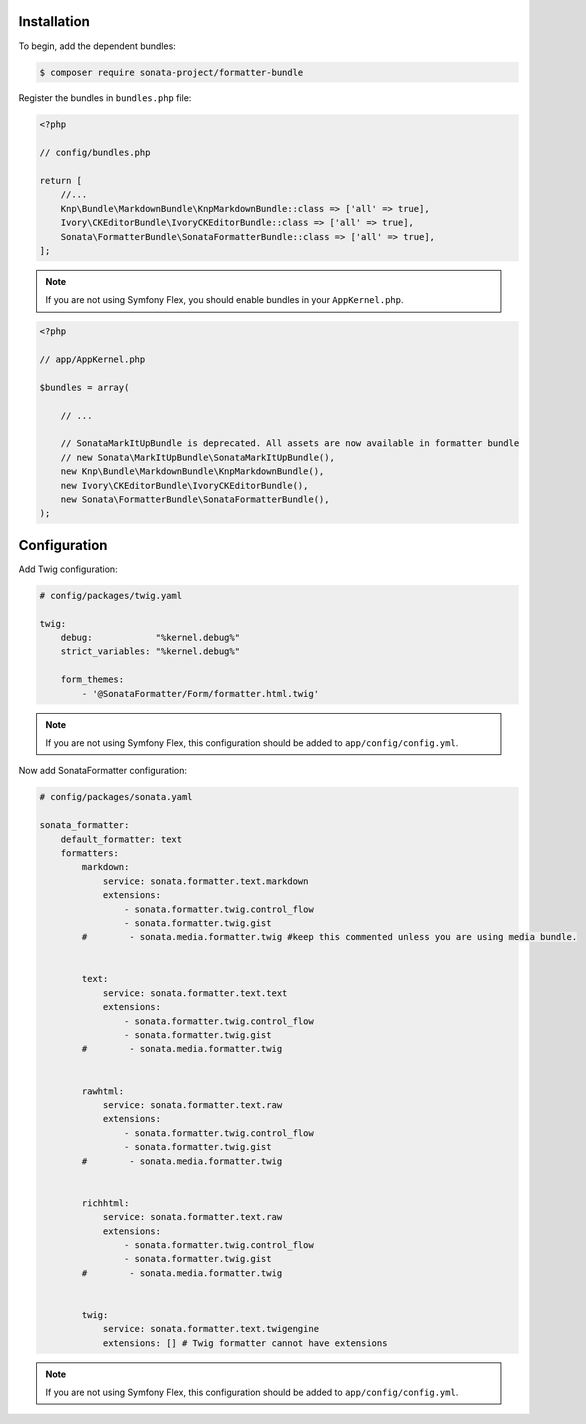 .. index::
    single: Installation; Bundle; Configuration

Installation
============

To begin, add the dependent bundles:

.. code-block:: bash

    $ composer require sonata-project/formatter-bundle

Register the bundles in ``bundles.php`` file:

.. code-block:: php

    <?php

    // config/bundles.php

    return [
        //...
        Knp\Bundle\MarkdownBundle\KnpMarkdownBundle::class => ['all' => true],
        Ivory\CKEditorBundle\IvoryCKEditorBundle::class => ['all' => true],
        Sonata\FormatterBundle\SonataFormatterBundle::class => ['all' => true],
    ];

.. note::
    If you are not using Symfony Flex, you should enable bundles in your
    ``AppKernel.php``.


.. code-block:: php

    <?php

    // app/AppKernel.php

    $bundles = array(

        // ...

        // SonataMarkItUpBundle is deprecated. All assets are now available in formatter bundle
        // new Sonata\MarkItUpBundle\SonataMarkItUpBundle(),
        new Knp\Bundle\MarkdownBundle\KnpMarkdownBundle(),
        new Ivory\CKEditorBundle\IvoryCKEditorBundle(),
        new Sonata\FormatterBundle\SonataFormatterBundle(),
    );

Configuration
=============

Add Twig configuration:

.. code-block:: yaml

    # config/packages/twig.yaml

    twig:
        debug:            "%kernel.debug%"
        strict_variables: "%kernel.debug%"

        form_themes:
            - '@SonataFormatter/Form/formatter.html.twig'

.. note::
    If you are not using Symfony Flex, this configuration should be added
    to ``app/config/config.yml``.

Now add SonataFormatter configuration:

.. code-block:: yaml

    # config/packages/sonata.yaml

    sonata_formatter:
        default_formatter: text
        formatters:
            markdown:
                service: sonata.formatter.text.markdown
                extensions:
                    - sonata.formatter.twig.control_flow
                    - sonata.formatter.twig.gist
            #        - sonata.media.formatter.twig #keep this commented unless you are using media bundle.


            text:
                service: sonata.formatter.text.text
                extensions:
                    - sonata.formatter.twig.control_flow
                    - sonata.formatter.twig.gist
            #        - sonata.media.formatter.twig


            rawhtml:
                service: sonata.formatter.text.raw
                extensions:
                    - sonata.formatter.twig.control_flow
                    - sonata.formatter.twig.gist
            #        - sonata.media.formatter.twig


            richhtml:
                service: sonata.formatter.text.raw
                extensions:
                    - sonata.formatter.twig.control_flow
                    - sonata.formatter.twig.gist
            #        - sonata.media.formatter.twig


            twig:
                service: sonata.formatter.text.twigengine
                extensions: [] # Twig formatter cannot have extensions

.. note::
    If you are not using Symfony Flex, this configuration should be added
    to ``app/config/config.yml``.
